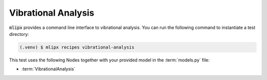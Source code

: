 Vibrational Analysis
====================

:code:`mlipx` provides a command line interface to vibrational analysis.
You can run the following command to instantiate a test directory:

.. code-block:: console

   (.venv) $ mlipx recipes vibrational-analysis

This test uses the following Nodes together with your provided model in the :term:`models.py` file:

* :term:`VibrationalAnalysis`

